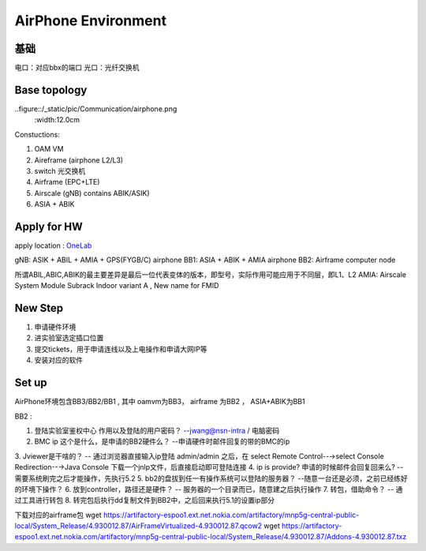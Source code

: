AirPhone Environment
=======================================


基础
~~~~~~~~~~~~~~~~~~~~~~~~~~~~~~~~~~~
电口：对应bbx的端口
光口：光纤交换机

Base topology
~~~~~~~~~~~~~~~~~~~~~

..figure::/_static/pic/Communication/airphone.png
 :width:12.0cm

Constuctions:

1. OAM VM
2. Aireframe (airphone L2/L3)
3. switch 光交换机
4. Airframe (EPC+LTE)
5. Airscale (gNB) contains ABIK/ASIK)
6. ASIA + ABIK


Apply for HW
~~~~~~~~~~~~~~~~~~~~~~~~~~~~~~~~~~~

apply location :  `OneLab <https://onelab.eecloud.dynamic.nsn-net.net/onelab/index.php?m=reserve&a=index>`_

gNB: ASIK + ABIL + AMIA + GPS(FYGB/C)
airphone BB1: ASIA + ABIK + AMIA
airphone BB2: Airframe computer node

.. warning::
所谓ABIL,ABIC,ABIK的最主要差异是最后一位代表变体的版本，即型号，实际作用可能应用于不同层，即L1、L2
AMIA: Airscale System Module Subrack Indoor variant A , New name for FMID


New Step
~~~~~~~~~~~~~~~~~~~
1. 申请硬件环境
2. 进实验室选定插口位置
3. 提交tickets，用于申请连线以及上电操作和申请大网IP等
4. 安装对应的软件


Set up
~~~~~~~~~~~~~~~~~~~~~~~~~~~~~~~~~~~~~
AirPhone环境包含BB3/BB2/BB1 , 其中 oamvm为BB3， airframe 为BB2 ， ASIA+ABIK为BB1


BB2 :

1. 登陆实验室鉴权中心 作用以及登陆的用户密码？  --jwang@nsn-intra / 电脑密码
2. BMC ip 这个是什么，是申请的BB2硬件么？     --申请硬件时邮件回复的带的BMC的ip
3. Jviewer是干啥的？                        -- 通过浏览器直接输入ip登陆 admin/admin 之后，在 select Remote Control--→select Console Redirection--→Java Console
下载一个jnlp文件，后直接启动即可登陆连接
4. ip is provide? 申请的时候邮件会回复回来么?  --需要系统刷完之后才能操作，先执行5.2
5. bb2的盘拔到任一有操作系统可以登陆的服务器？  --随意一台还是必须，之前已经练好的环境下操作？
6. 放到controller，路径还是硬件？             -- 服务器的一个目录而已，随意建之后执行操作
7. 转包，借助命令？                           -- 通过工具进行转包
8. 转完包后执行dd复制文件到BB2中，之后回来执行5.1的设置ip部分


下载对应的airframe包
wget https://artifactory-espoo1.ext.net.nokia.com/artifactory/mnp5g-central-public-local/System_Release/4.930012.87/AirFrameVirtualized-4.930012.87.qcow2
wget https://artifactory-espoo1.ext.net.nokia.com/artifactory/mnp5g-central-public-local/System_Release/4.930012.87/Addons-4.930012.87.txz
